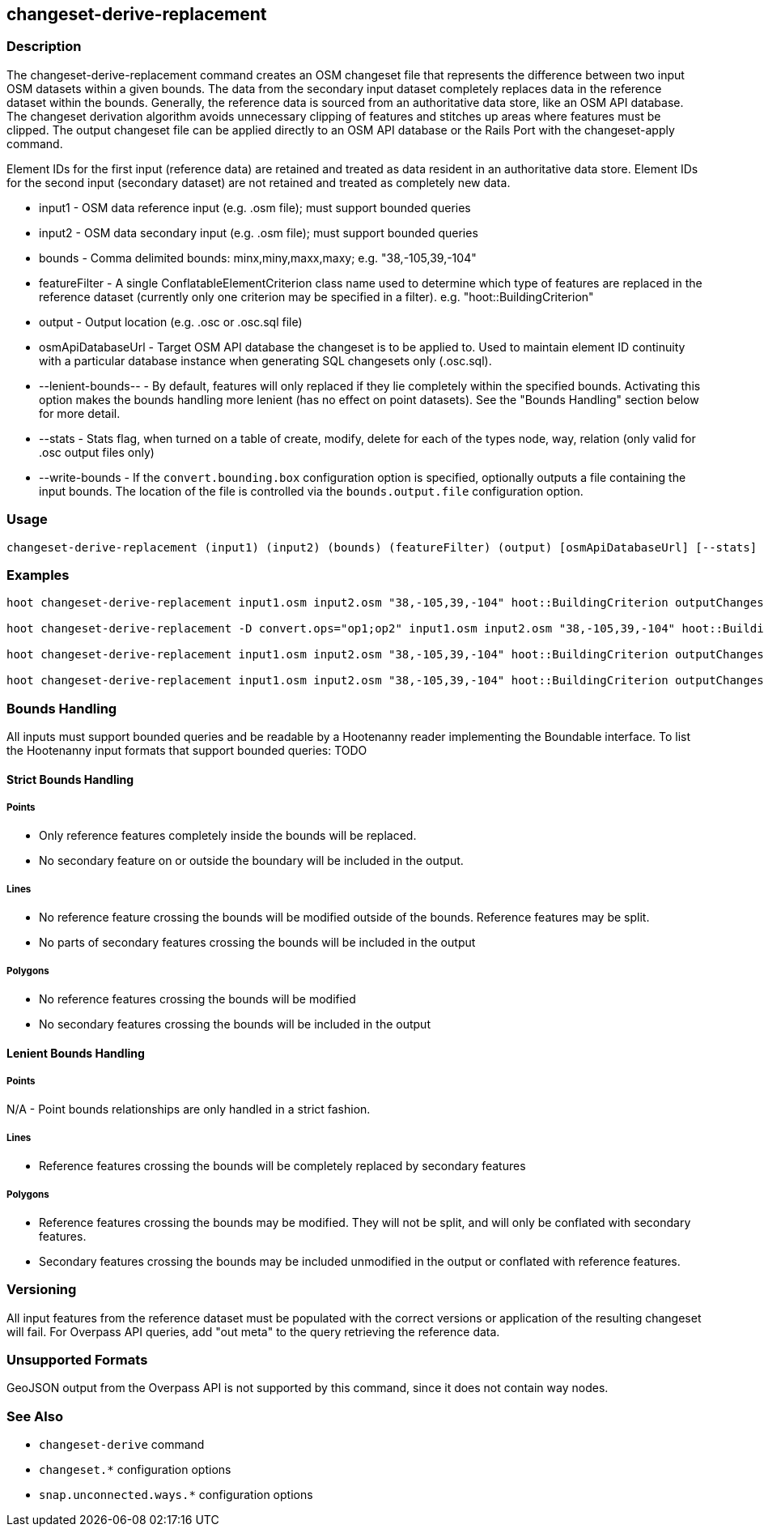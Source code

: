 [[changeset-derive-replacement]]
== changeset-derive-replacement

=== Description

The +changeset-derive-replacement+ command creates an OSM changeset file that represents the difference between two input OSM datasets within 
a given bounds. The data from the secondary input dataset completely replaces data in the reference dataset within the bounds. Generally, the
reference data is sourced from an authoritative data store, like an OSM API database. The changeset derivation algorithm avoids unnecessary
clipping of features and stitches up areas where features must be clipped. The output changeset file can be applied directly to an OSM API 
database or the Rails Port with the +changeset-apply+ command.

Element IDs for the first input (reference data) are retained and treated as data resident in an authoritative data store. Element IDs for 
the second input (secondary dataset) are not retained and treated as completely new data. 

* +input1+             - OSM data reference input (e.g. .osm file); must support bounded queries
* +input2+             - OSM data secondary input (e.g. .osm file); must support bounded queries
* +bounds+             - Comma delimited bounds: minx,miny,maxx,maxy; e.g. "38,-105,39,-104"
* +featureFilter+      - A single ConflatableElementCriterion class name used to determine which type of features are replaced in the reference 
                         dataset (currently only one criterion may be specified in a filter). e.g. "hoot::BuildingCriterion"
* +output+             - Output location (e.g. .osc or .osc.sql file)
* +osmApiDatabaseUrl+  - Target OSM API database the changeset is to be applied to.  Used to maintain
                         element ID continuity with a particular database instance when generating SQL
                         changesets only (.osc.sql).
* +--lenient-bounds--+ - By default, features will only replaced if they lie completely within the specified bounds. Activating this option
                         makes the bounds handling more lenient (has no effect on point datasets). See the "Bounds Handling" section below 
                         for more detail.
* +--stats+            - Stats flag, when turned on a table of create, modify, delete for each of the types node, way, relation (only valid for 
                         .osc output files only)
* +--write-bounds+     - If the `convert.bounding.box` configuration option is specified, optionally outputs a file containing the input bounds.
                         The location of the file is controlled via the `bounds.output.file` configuration option.

=== Usage

--------------------------------------
changeset-derive-replacement (input1) (input2) (bounds) (featureFilter) (output) [osmApiDatabaseUrl] [--stats] [--write-bounds]
--------------------------------------

=== Examples

--------------------------------------
hoot changeset-derive-replacement input1.osm input2.osm "38,-105,39,-104" hoot::BuildingCriterion outputChangeset.osc 

hoot changeset-derive-replacement -D convert.ops="op1;op2" input1.osm input2.osm "38,-105,39,-104" hoot::BuildingCriterion outputChangeset.osc --lenient-bounds

hoot changeset-derive-replacement input1.osm input2.osm "38,-105,39,-104" hoot::BuildingCriterion outputChangeset.osc --stats

hoot changeset-derive-replacement input1.osm input2.osm "38,-105,39,-104" hoot::BuildingCriterion outputChangeset.osc.sql osmapidb://username:password@localhost:5432/osmApiDatabaseName
--------------------------------------

=== Bounds Handling

All inputs must support bounded queries and be readable by a Hootenanny reader implementing the Boundable interface. To list the Hootenanny input
formats that support bounded queries: TODO

==== Strict Bounds Handling

===== Points

- Only reference features completely inside the bounds will be replaced.
- No secondary feature on or outside the boundary will be included in the output.

===== Lines

* No reference feature crossing the bounds will be modified outside of the bounds. Reference features may be split.
* No parts of secondary features crossing the bounds will be included in the output

===== Polygons

* No reference features crossing the bounds will be modified
* No secondary features crossing the bounds will be included in the output

==== Lenient Bounds Handling

===== Points

N/A - Point bounds relationships are only handled in a strict fashion.

===== Lines

* Reference features crossing the bounds will be completely replaced by secondary features

===== Polygons

* Reference features crossing the bounds may be modified. They will not be split, and will only be conflated with secondary features.
* Secondary features crossing the bounds may be included unmodified in the output or conflated with reference features.

=== Versioning

All input features from the reference dataset must be populated with the correct versions or application of the resulting changeset will fail. 
For Overpass API queries, add "out meta" to the query retrieving the reference data.

=== Unsupported Formats

GeoJSON output from the Overpass API is not supported by this command, since it does not contain way nodes.

=== See Also

* `changeset-derive` command
* `changeset.*` configuration options
* `snap.unconnected.ways.*` configuration options
